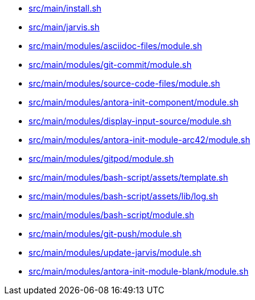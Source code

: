 * xref:AUTO-GENERATED:src/main/install-sh.adoc[src/main/install.sh]
* xref:AUTO-GENERATED:src/main/jarvis-sh.adoc[src/main/jarvis.sh]
* xref:AUTO-GENERATED:src/main/modules/asciidoc-files/module-sh.adoc[src/main/modules/asciidoc-files/module.sh]
* xref:AUTO-GENERATED:src/main/modules/git-commit/module-sh.adoc[src/main/modules/git-commit/module.sh]
* xref:AUTO-GENERATED:src/main/modules/source-code-files/module-sh.adoc[src/main/modules/source-code-files/module.sh]
* xref:AUTO-GENERATED:src/main/modules/antora-init-component/module-sh.adoc[src/main/modules/antora-init-component/module.sh]
* xref:AUTO-GENERATED:src/main/modules/display-input-source/module-sh.adoc[src/main/modules/display-input-source/module.sh]
* xref:AUTO-GENERATED:src/main/modules/antora-init-module-arc42/module-sh.adoc[src/main/modules/antora-init-module-arc42/module.sh]
* xref:AUTO-GENERATED:src/main/modules/gitpod/module-sh.adoc[src/main/modules/gitpod/module.sh]
* xref:AUTO-GENERATED:src/main/modules/bash-script/assets/template-sh.adoc[src/main/modules/bash-script/assets/template.sh]
* xref:AUTO-GENERATED:src/main/modules/bash-script/assets/lib/log-sh.adoc[src/main/modules/bash-script/assets/lib/log.sh]
* xref:AUTO-GENERATED:src/main/modules/bash-script/module-sh.adoc[src/main/modules/bash-script/module.sh]
* xref:AUTO-GENERATED:src/main/modules/git-push/module-sh.adoc[src/main/modules/git-push/module.sh]
* xref:AUTO-GENERATED:src/main/modules/update-jarvis/module-sh.adoc[src/main/modules/update-jarvis/module.sh]
* xref:AUTO-GENERATED:src/main/modules/antora-init-module-blank/module-sh.adoc[src/main/modules/antora-init-module-blank/module.sh]
